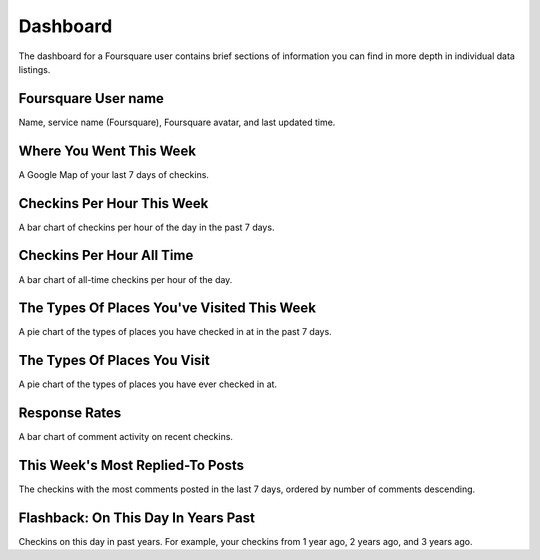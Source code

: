 Dashboard
=========

The dashboard for a Foursquare user contains brief sections of information you can find in more depth in
individual data listings.

Foursquare User name
--------------------

Name, service name (Foursquare), Foursquare avatar, and last updated time.

Where You Went This Week
------------------------

A Google Map of your last 7 days of checkins.

Checkins Per Hour This Week
---------------------------

A bar chart of checkins per hour of the day in the past 7 days.

Checkins Per Hour All Time
--------------------------

A bar chart of all-time checkins per hour of the day.

The Types Of Places You've Visited This Week
--------------------------------------------

A pie chart of the types of places you have checked in at in the past 7 days.

The Types Of Places You Visit
-----------------------------

A pie chart of the types of places you have ever checked in at.

Response Rates
--------------

A bar chart of comment activity on recent checkins.

This Week's Most Replied-To Posts
---------------------------------

The checkins with the most comments posted in the last 7 days, ordered by number of comments descending.

Flashback: On This Day In Years Past
------------------------------------

Checkins on this day in past years. For example, your checkins from 1 year ago, 2 years ago, and 3 years ago.